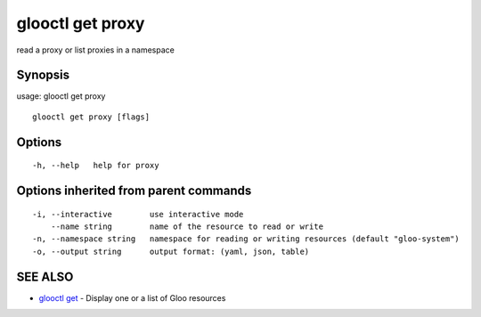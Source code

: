 .. _glooctl_get_proxy:

glooctl get proxy
-----------------

read a proxy or list proxies in a namespace

Synopsis
~~~~~~~~


usage: glooctl get proxy

::

  glooctl get proxy [flags]

Options
~~~~~~~

::

  -h, --help   help for proxy

Options inherited from parent commands
~~~~~~~~~~~~~~~~~~~~~~~~~~~~~~~~~~~~~~

::

  -i, --interactive        use interactive mode
      --name string        name of the resource to read or write
  -n, --namespace string   namespace for reading or writing resources (default "gloo-system")
  -o, --output string      output format: (yaml, json, table)

SEE ALSO
~~~~~~~~

* `glooctl get <glooctl_get.rst>`_ 	 - Display one or a list of Gloo resources


